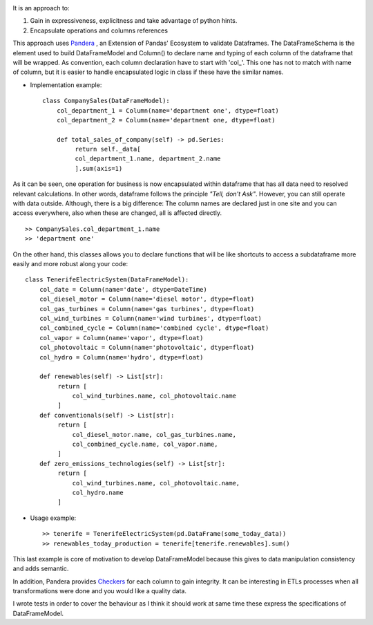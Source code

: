 
.. image:: assets/logo.png
  :width: 300
  :alt: DataFrameModel
  :align: center

It is an approach to: 

1) Gain in expressiveness, explicitness and take advantage of python hints.
2) Encapsulate operations and columns references

This approach uses `Pandera <https://pandera.readthedocs.io/en/stable/>`_ ,
an Extension of Pandas' Ecosystem to validate Dataframes.
The DataFrameSchema is the element used to build DataFrameModel
and Column() to declare name and typing of each column of the
dataframe that will be wrapped. As convention, each column
declaration have to start with 'col_'. This one has not to
match with name of column, but it is easier to handle encapsulated
logic in class if these have the similar names.
 
* Implementation example::

       class CompanySales(DataFrameModel):
           col_department_1 = Column(name='department one', dtype=float)
           col_department_2 = Column(name='department one, dtype=float)
            
           def total_sales_of_company(self) -> pd.Series:
                return self._data[
                col_department_1.name, department_2.name
                ].sum(axis=1)
               
As it can be seen, one operation for business is now encapsulated
within dataframe that has all data need to resolved relevant
calculations. In other words, dataframe follows the principle
*"Tell, don't Ask"*. However, you can still operate with data
outside. Although, there is a big difference: The column names
are declared just in one site and you can access everywhere,
also when these are changed, all is affected directly.

::

        >> CompanySales.col_department_1.name
        >> 'department one'


On the other hand, this classes allows you to declare functions that will be
like shortcuts to access a subdataframe more easily and more robust
along your code:

::

       class TenerifeElectricSystem(DataFrameModel):
           col_date = Column(name='date', dtype=DateTime)
           col_diesel_motor = Column(name='diesel motor', dtype=float)
           col_gas_turbines = Column(name='gas turbines', dtype=float)
           col_wind_turbines = Column(name='wind turbines', dtype=float)
           col_combined_cycle = Column(name='combined cycle', dtype=float)
           col_vapor = Column(name='vapor', dtype=float)
           col_photovoltaic = Column(name='photovoltaic', dtype=float)
           col_hydro = Column(name='hydro', dtype=float)

           def renewables(self) -> List[str]:
                return [
                    col_wind_turbines.name, col_photovoltaic.name
                ]
           def conventionals(self) -> List[str]:
                return [
                    col_diesel_motor.name, col_gas_turbines.name,
                    col_combined_cycle.name, col_vapor.name,
                ]
           def zero_emissions_technologies(self) -> List[str]:
                return [
                    col_wind_turbines.name, col_photovoltaic.name,
                    col_hydro.name
                ]

* Usage example::

       >> tenerife = TenerifeElectricSystem(pd.DataFrame(some_today_data))
       >> renewables_today_production = tenerife[tenerife.renewables].sum()


This last example is core of motivation to develop DataFrameModel
because this gives to data manipulation consistency and adds semantic.

In addition, Pandera provides `Checkers <https://pandera.readthedocs.io/en/stable/checks.html>`_
for each column to gain integrity.  It can be interesting in ETLs processes when all transformations
were done and you would like a quality data.

I wrote tests in order to cover the behaviour as I think it should work
at same time these express the specifications of DataFrameModel.